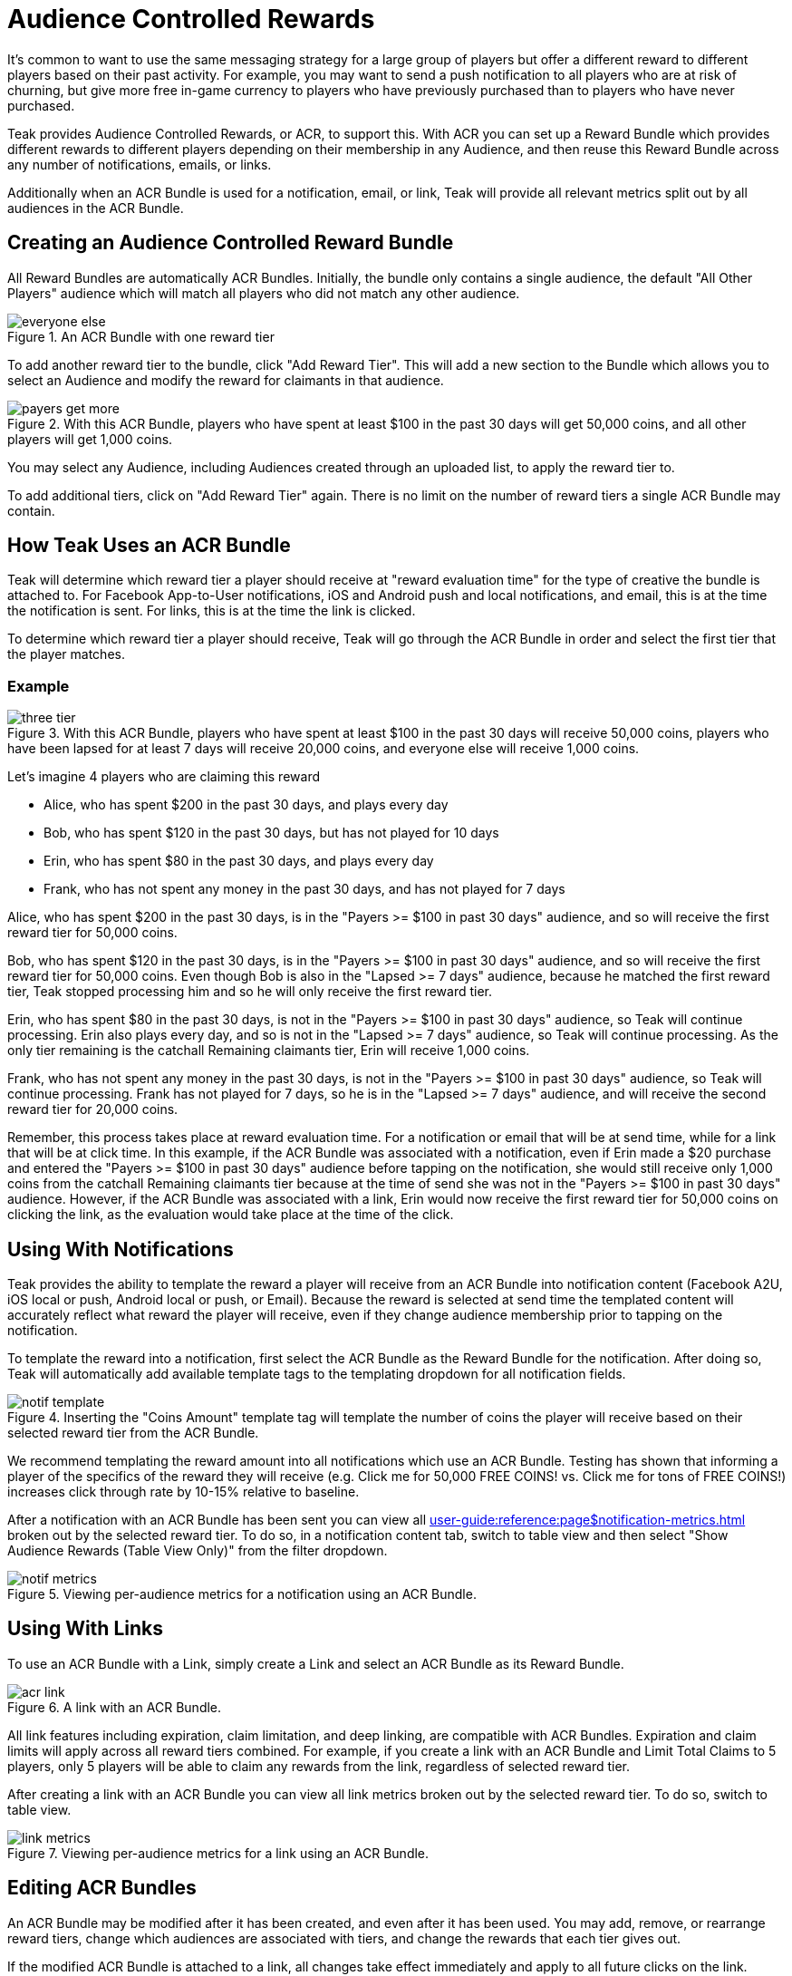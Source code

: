 = Audience Controlled Rewards

It's common to want to use the same messaging strategy for a large group of players but offer a different reward to different players based on their past activity. For example, you may want to send a push notification to all players who are at risk of churning, but give more free in-game currency to players who have previously purchased than to players who have never purchased.

Teak provides Audience Controlled Rewards, or ACR, to support this. With ACR you can set up a Reward Bundle which provides different rewards to different players depending on their membership in any Audience, and then reuse this Reward Bundle across any number of notifications, emails, or links.

Additionally when an ACR Bundle is used for a notification, email, or link, Teak will provide all relevant metrics split out by all audiences in the ACR Bundle.

== Creating an Audience Controlled Reward Bundle

All Reward Bundles are automatically ACR Bundles. Initially, the bundle only contains a single audience, the default "All Other Players" audience which will match all players who did not match any other audience.

.An ACR Bundle with one reward tier
image::rewards/everyone_else.jpg[]

To add another reward tier to the bundle, click "Add Reward Tier". This will add a new section to the Bundle which allows you to select an Audience and modify the reward for claimants in that audience.

.With this ACR Bundle, players who have spent at least $100 in the past 30 days will get 50,000 coins, and all other players will get 1,000 coins.
image::rewards/payers_get_more.jpg[]

You may select any Audience, including Audiences created through an uploaded list, to apply the reward tier to.

To add additional tiers, click on "Add Reward Tier" again. There is no limit on the number of reward tiers a single ACR Bundle may contain.

== How Teak Uses an ACR Bundle

Teak will determine which reward tier a player should receive at "reward evaluation time" for the type of creative the bundle is attached to. For Facebook App-to-User notifications, iOS and Android push and local notifications, and email, this is at the time the notification is sent. For links, this is at the time the link is clicked.

To determine which reward tier a player should receive, Teak will go through the ACR Bundle in order and select the first tier that the player matches.

=== Example

.With this ACR Bundle, players who have spent at least $100 in the past 30 days will receive 50,000 coins, players who have been lapsed for at least 7 days will receive 20,000 coins, and everyone else will receive 1,000 coins.
image::rewards/three_tier.jpg[]


Let's imagine 4 players who are claiming this reward

- Alice, who has spent $200 in the past 30 days, and plays every day
- Bob, who has spent $120 in the past 30 days, but has not played for 10 days
- Erin, who has spent $80 in the past 30 days, and plays every day
- Frank, who has not spent any money in the past 30 days, and has not played for 7 days

Alice, who has spent $200 in the past 30 days, is in the "Payers >= $100 in past 30 days" audience, and so will receive the first reward tier for 50,000 coins.

Bob, who has spent $120 in the past 30 days, is in the "Payers >= $100 in past 30 days" audience, and so will receive the first reward tier for 50,000 coins. Even though Bob is also in the "Lapsed >= 7 days" audience, because he matched the first reward tier, Teak stopped processing him and so he will only receive the first reward tier.

Erin, who has spent $80 in the past 30 days, is not in the "Payers >= $100 in past 30 days" audience, so Teak will continue processing. Erin also plays every day, and so is not in the "Lapsed >= 7 days" audience, so Teak will continue processing. As the only tier remaining is the catchall Remaining claimants tier, Erin will receive 1,000 coins.

Frank, who has not spent any money in the past 30 days, is not in the "Payers >= $100 in past 30 days" audience, so Teak will continue processing. Frank has not played for 7 days, so he is in the "Lapsed >= 7 days" audience, and will receive the second reward tier for 20,000 coins.

Remember, this process takes place at reward evaluation time. For a notification or email that will be at send time, while for a link that will be at click time. In this example, if the ACR Bundle was associated with a notification, even if Erin made a $20 purchase and entered the "Payers >= $100 in past 30 days" audience before tapping on the notification, she would still receive only 1,000 coins from the catchall Remaining claimants tier because at the time of send she was not in the "Payers >= $100 in past 30 days" audience. However, if the ACR Bundle was associated with a link, Erin would now receive the first reward tier for 50,000 coins on clicking the link, as the evaluation would take place at the time of the click.

== Using With Notifications

Teak provides the ability to template the reward a player will receive from an ACR Bundle into notification content (Facebook A2U, iOS local or push, Android local or push, or Email). Because the reward is selected at send time the templated content will accurately reflect what reward the player will receive, even if they change audience membership prior to tapping on the notification.

To template the reward into a notification, first select the ACR Bundle as the Reward Bundle for the notification. After doing so, Teak will automatically add available template tags to the templating dropdown for all notification fields.

.Inserting the "Coins Amount" template tag will template the number of coins the player will receive based on their selected reward tier from the ACR Bundle.
image::rewards/notif_template.jpg[]

We recommend templating the reward amount into all notifications which use an ACR Bundle. Testing has shown that informing a player of the specifics of the reward they will receive (e.g. Click me for 50,000 FREE COINS! vs. Click me for tons of FREE COINS!) increases click through rate by 10-15% relative to baseline.

After a notification with an ACR Bundle has been sent you can view all xref:user-guide:reference:page$notification-metrics.adoc[window=_blank] broken out by the selected reward tier. To do so, in a notification content tab, switch to table view and then select "Show Audience Rewards (Table View Only)" from the filter dropdown.

.Viewing per-audience metrics for a notification using an ACR Bundle.
image::rewards/notif_metrics.gif[]

== Using With Links
To use an ACR Bundle with a Link, simply create a Link and select an ACR Bundle as its Reward Bundle.

.A link with an ACR Bundle.
image::rewards/acr_link.jpg[]

All link features including expiration, claim limitation, and deep linking, are compatible with ACR Bundles. Expiration and claim limits will apply across all reward tiers combined. For example, if you create a link with an ACR Bundle and Limit Total Claims to 5 players, only 5 players will be able to claim any rewards from the link, regardless of selected reward tier.

After creating a link with an ACR Bundle you can view all link metrics broken out by the selected reward tier. To do so, switch to table view.

.Viewing per-audience metrics for a link using an ACR Bundle.
image::rewards/link_metrics.gif[]

== Editing ACR Bundles
An ACR Bundle may be modified after it has been created, and even after it has been used. You may add, remove, or rearrange reward tiers, change which audiences are associated with tiers, and change the rewards that each tier gives out.

If the modified ACR Bundle is attached to a link, all changes take effect immediately and apply to all future clicks on the link.

If the modified ACR Bundle is attached to a notification, then it changes the behavior of how that notification assigns rewards. After modifying an ACR Bundle attached to a notification, Teak will invalidate the rewards chosen at notification send time and will instead treat a click on the notification the same way it would a click on a link, and will select a reward tier based on the player's audience membership at notification click time.

This is done so that if you discover that there was an error in your ACR Bundle configuration after a notification was sent you can still modify the bundle and limit potential damages. For example, if you accidentally gave all remaining claimants 1,000,000 coins instead of 1,000 coins and did not catch this until after sending a notification, you could edit the ACR Bundle and immediately all future clicks on the previously sent notification would issue the corrected reward.

Note that this will mean that any templated notification text is incorrect which may result in player complaints, so we strongly encourage you to double check all ACR Bundle configurations before using them in a notification.
